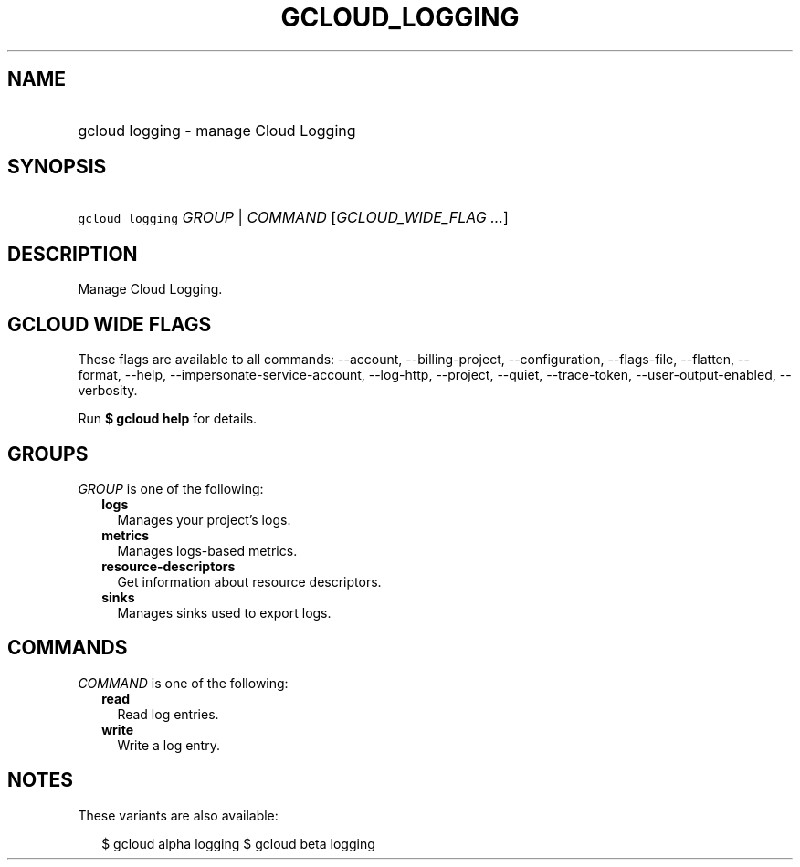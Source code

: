 
.TH "GCLOUD_LOGGING" 1



.SH "NAME"
.HP
gcloud logging \- manage Cloud Logging



.SH "SYNOPSIS"
.HP
\f5gcloud logging\fR \fIGROUP\fR | \fICOMMAND\fR [\fIGCLOUD_WIDE_FLAG\ ...\fR]



.SH "DESCRIPTION"

Manage Cloud Logging.



.SH "GCLOUD WIDE FLAGS"

These flags are available to all commands: \-\-account, \-\-billing\-project,
\-\-configuration, \-\-flags\-file, \-\-flatten, \-\-format, \-\-help,
\-\-impersonate\-service\-account, \-\-log\-http, \-\-project, \-\-quiet,
\-\-trace\-token, \-\-user\-output\-enabled, \-\-verbosity.

Run \fB$ gcloud help\fR for details.



.SH "GROUPS"

\f5\fIGROUP\fR\fR is one of the following:

.RS 2m
.TP 2m
\fBlogs\fR
Manages your project's logs.

.TP 2m
\fBmetrics\fR
Manages logs\-based metrics.

.TP 2m
\fBresource\-descriptors\fR
Get information about resource descriptors.

.TP 2m
\fBsinks\fR
Manages sinks used to export logs.


.RE
.sp

.SH "COMMANDS"

\f5\fICOMMAND\fR\fR is one of the following:

.RS 2m
.TP 2m
\fBread\fR
Read log entries.

.TP 2m
\fBwrite\fR
Write a log entry.


.RE
.sp

.SH "NOTES"

These variants are also available:

.RS 2m
$ gcloud alpha logging
$ gcloud beta logging
.RE

